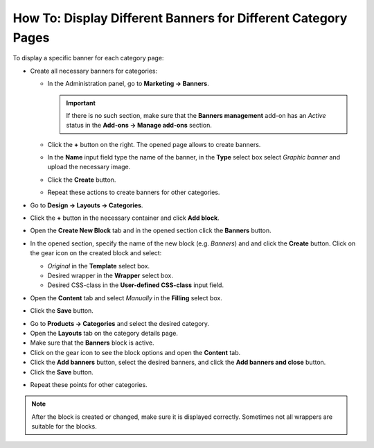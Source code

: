 **************************************************************
How To: Display Different Banners for Different Category Pages
**************************************************************

To display a specific banner for each category page:

*   Create all necessary banners for categories:

    *   In the Administration panel, go to **Marketing → Banners**.

	.. important::

		If there is no such section, make sure that the **Banners management** add-on has an *Active* status in the **Add-ons → Manage add-ons** section.

    *   Click the **+** button on the right. The opened page allows to create banners.
    *   In the **Name** input field type the name of the banner, in the **Type** select box select *Graphic banner* and upload the necessary image.
    *   Click the **Create** button.
    *   Repeat these actions to create banners for other categories.
*   Go to **Design → Layouts → Categories**.
*   Click the **+** button in the necessary container and click **Add block**.
*   Open the **Create New Block** tab and in the opened section click the **Banners** button.
*   In the opened section, specify the name of the new block (e.g. *Banners*) and and click the **Create** button. Click on the gear icon on the created block and select:

    *   *Original* in the **Template** select box.
    *   Desired wrapper in the **Wrapper** select box.
    *   Desired CSS-class in the **User-defined CSS-class** input field.
*   Open the **Content** tab and select *Manually* in the **Filling** select box.
*   Click the **Save** button.

.. image:: img/banners_01.png
    :align: center
    :alt: Edit block

*   Go to **Products → Categories** and select the desired category.
*   Open the **Layouts** tab on the category details page.
*   Make sure that the **Banners** block is active.
*   Click on the gear icon to see the block options and open the **Content** tab.
*   Click the **Add banners** button, select the desired banners, and click the **Add banners and close** button.
*   Click the **Save** button.

.. image:: img/banners_02.png
    :align: center
    :alt: Layouts

*   Repeat these points for other categories.

.. note::

	After the block is created or changed, make sure it is displayed correctly. Sometimes not all wrappers are suitable for the blocks.